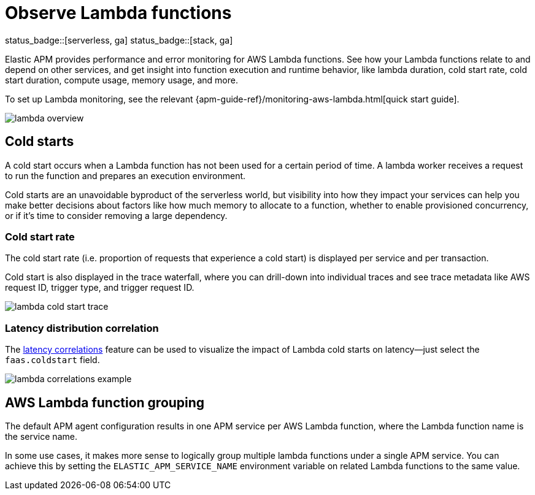 [[apm-lambda]]
= Observe Lambda functions

status_badge::[serverless, ga]
status_badge::[stack, ga]
pass:[<span class="availability-note"></span>]

Elastic APM provides performance and error monitoring for AWS Lambda functions.
See how your Lambda functions relate to and depend on other services, and
get insight into function execution and runtime behavior, like lambda duration, cold start rate, cold start duration, compute usage, memory usage, and more.

To set up Lambda monitoring, see the relevant
{apm-guide-ref}/monitoring-aws-lambda.html[quick start guide].

[role="screenshot"]
image::./images/lambda-overview.png[lambda overview]

[float]
[[apm-lambda-cold-start-info]]
== Cold starts

A cold start occurs when a Lambda function has not been used for a certain period of time. A lambda worker receives a request to run the function and prepares an execution environment.

Cold starts are an unavoidable byproduct of the serverless world, but visibility into how they impact your services can help you make better decisions about factors like how much memory to allocate to a function, whether to enable provisioned concurrency, or if it's time to consider removing a large dependency.

[float]
[[apm-lambda-cold-start-rate]]
=== Cold start rate

The cold start rate (i.e. proportion of requests that experience a cold start) is displayed per service and per transaction.

Cold start is also displayed in the trace waterfall, where you can drill-down into individual traces and see trace metadata like AWS request ID, trigger type, and trigger request ID.

[role="screenshot"]
image::./images/lambda-cold-start-trace.png[lambda cold start trace]

[float]
[[apm-lambda-cold-start-latency]]
=== Latency distribution correlation

The <<correlations-latency,latency correlations>> feature can be used to visualize the impact of Lambda cold starts on latency--just select the `faas.coldstart` field.

[role="screenshot"]
image::./images/lambda-correlations.png[lambda correlations example]

[float]
[[apm-lambda-service-config]]
== AWS Lambda function grouping

The default APM agent configuration results in one APM service per AWS Lambda function,
where the Lambda function name is the service name.

In some use cases, it makes more sense to logically group multiple lambda functions under a single
APM service. You can achieve this by setting the `ELASTIC_APM_SERVICE_NAME` environment variable
on related Lambda functions to the same value.
